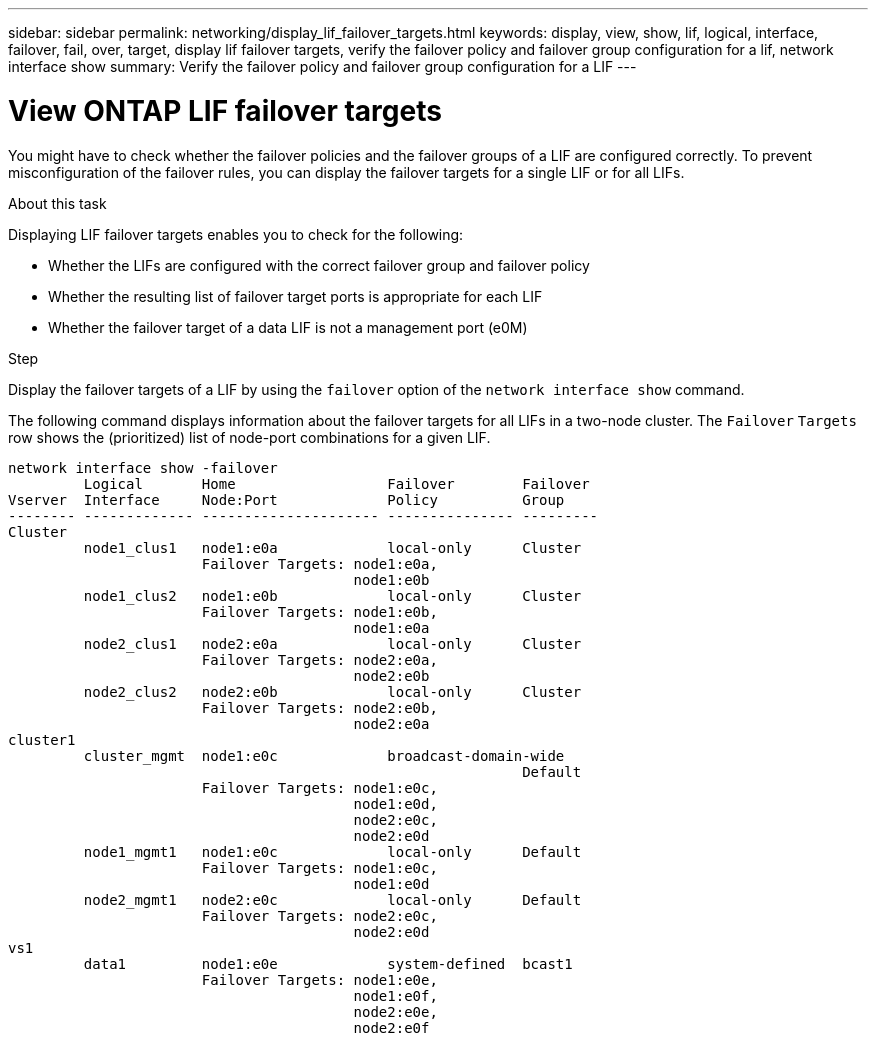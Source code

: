 ---
sidebar: sidebar
permalink: networking/display_lif_failover_targets.html
keywords: display, view, show, lif, logical, interface, failover, fail, over, target, display lif failover targets, verify the failover policy and failover group configuration for a lif, network interface show
summary: Verify the failover policy and failover group configuration for a LIF
---

= View ONTAP LIF failover targets
:hardbreaks:
:nofooter:
:icons: font
:linkattrs:
:imagesdir: ../media/


[.lead]
You might have to check whether the failover policies and the failover groups of a LIF are configured correctly. To prevent misconfiguration of the failover rules, you can display the failover targets for a single LIF or for all LIFs.

.About this task

Displaying LIF failover targets enables you to check for the following:

* Whether the LIFs are configured with the correct failover group and failover policy
* Whether the resulting list of failover target ports is appropriate for each LIF
* Whether the failover target of a data LIF is not a management port (e0M)

.Step

Display the failover targets of a LIF by using the `failover` option of the `network interface show` command.

The following command displays information about the failover targets for all LIFs in a two-node cluster. The `Failover` `Targets` row shows the (prioritized) list of node-port combinations for a given LIF.

....
network interface show -failover
         Logical       Home                  Failover        Failover
Vserver  Interface     Node:Port             Policy          Group
-------- ------------- --------------------- --------------- ---------
Cluster
         node1_clus1   node1:e0a             local-only      Cluster
                       Failover Targets: node1:e0a,
                                         node1:e0b
         node1_clus2   node1:e0b             local-only      Cluster
                       Failover Targets: node1:e0b,
                                         node1:e0a
         node2_clus1   node2:e0a             local-only      Cluster
                       Failover Targets: node2:e0a,
                                         node2:e0b
         node2_clus2   node2:e0b             local-only      Cluster
                       Failover Targets: node2:e0b,
                                         node2:e0a
cluster1
         cluster_mgmt  node1:e0c             broadcast-domain-wide
                                                             Default
                       Failover Targets: node1:e0c,
                                         node1:e0d,
                                         node2:e0c,
                                         node2:e0d
         node1_mgmt1   node1:e0c             local-only      Default
                       Failover Targets: node1:e0c,
                                         node1:e0d
         node2_mgmt1   node2:e0c             local-only      Default
                       Failover Targets: node2:e0c,
                                         node2:e0d
vs1
         data1         node1:e0e             system-defined  bcast1
                       Failover Targets: node1:e0e,
                                         node1:e0f,
                                         node2:e0e,
                                         node2:e0f
....

// 27-MAR-2025 ONTAPDOC-2909
// Created with NDAC Version 2.0 (August 17, 2020)
// restructured: March 2021
// enhanced keywords May 2021